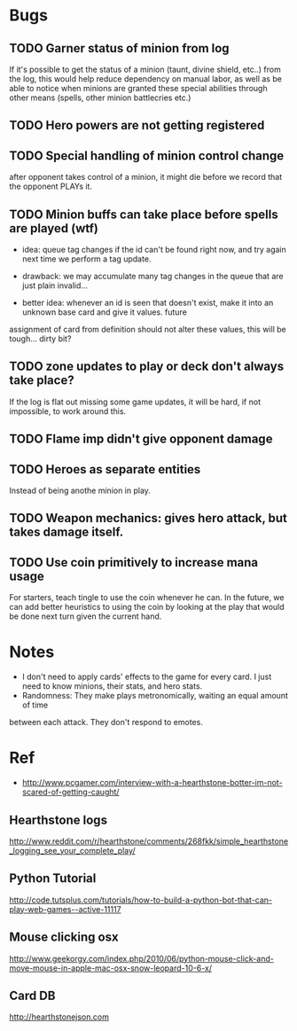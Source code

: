 * Bugs
** TODO Garner status of minion from log
   If it's possible to get the status of a minion (taunt, divine shield, etc..) from the log,
   this would help reduce dependency on manual labor, as well as be able to notice when minions
   are granted these special abilities through other means (spells, other minion battlecries etc.)
** TODO Hero powers are not getting registered
** TODO Special handling of minion control change
   after opponent takes control of a minion, it might die before we
   record that the opponent PLAYs it.

** TODO Minion buffs can take place before spells are played (wtf)
   - idea: queue tag changes if the id can't be found right now, and
     try again next time we perform a tag update.

   - drawback: we may accumulate many tag changes in the queue that
     are just plain invalid...

   - better idea: whenever an id is seen that doesn't exist, make it
     into an unknown base card and give it values.  future
   assignment of card from definition should not alter these values,
   this will be tough... dirty bit?

** TODO zone updates to play or deck don't always take place?
   If the log is flat out missing some game updates, it will be hard, 
   if not impossible, to work around this.
** TODO Flame imp didn't give opponent damage
** TODO Heroes as separate entities
   Instead of being anothe minion in play.
** TODO Weapon mechanics: gives hero attack, but takes damage itself.
** TODO Use coin primitively to increase mana usage
   For starters, teach tingle to use the coin whenever he can.
   In the future, we can add better heuristics to using the coin by looking at
   the play that would be done next turn given the current hand.


* Notes
  - I don't need to apply cards' effects to the game for every card.
    I just need to know minions, their stats, and hero stats.
  - Randomness: They make plays metronomically, waiting an equal amount of time
  between each attack. They don't respond to emotes.    
  
* Ref
  - http://www.pcgamer.com/interview-with-a-hearthstone-botter-im-not-scared-of-getting-caught/
** Hearthstone logs
   http://www.reddit.com/r/hearthstone/comments/268fkk/simple_hearthstone_logging_see_your_complete_play/
** Python Tutorial
   http://code.tutsplus.com/tutorials/how-to-build-a-python-bot-that-can-play-web-games--active-11117
** Mouse clicking osx 
   http://www.geekorgy.com/index.php/2010/06/python-mouse-click-and-move-mouse-in-apple-mac-osx-snow-leopard-10-6-x/
** Card DB
   http://hearthstonejson.com
